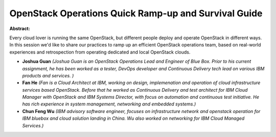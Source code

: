 OpenStack Operations Quick Ramp-up and Survival Guide
~~~~~~~~~~~~~~~~~~~~~~~~~~~~~~~~~~~~~~~~~~~~~~~~~~~~~

**Abstract:**

Every cloud lover is running the same OpenStack, but different people deploy and operate OpenStack in different ways. In this session we'd like to share our practices to ramp up an efficient OpenStack operations team, based on real-world experiences and retrospection from operating dedicated and local OpenStack clouds.


* **Joshua Guan** *(Joshua Guan is an OpenStack Operations Lead and Engineer of Blue Box. Prior to his current assignment, he has been worked as a tester, DevOps developer and Continuous Delivery tech lead on various IBM products and services. )*

* **Fan He** *(Fan is a Cloud Architect at IBM, working on design, implemenation and operation of cloud infrastructure services based OpenStack. Before that he worked as Continuous Delivery and test architect for IBM Cloud Manager with OpenStack and IBM Systems Director, with focus on automation and continuous test initiative. He has rich experience in system management, networking and embedded systems.)*

* **Chun Feng Wu** *(IBM advisory software engineer, focuses on infrastructure network and openstack operation for IBM bluebox and cloud solution landing in China. Wu also worked on networking for IBM Cloud Managed Services.)*
